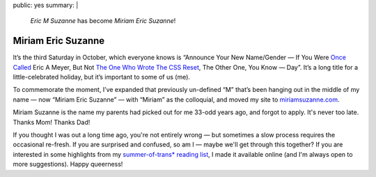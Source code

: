 public: yes
summary: |
  *Eric M Suzanne* has become *Miriam Eric Suzanne*!


Miriam Eric Suzanne
===================

It’s the third Saturday in October,
which everyone knows is
“Announce Your New Name/Gender —
If You Were `Once Called`_ Eric A Meyer,
But Not `The One Who Wrote The CSS Reset`_,
The Other One, You Know — Day”.
It’s a long title for a little-celebrated holiday,
but it’s important to some of us (me).

To commemorate the moment,
I’ve expanded that previously un-defined “M”
that’s been hanging out in the middle of my name —
now “Miriam Eric Suzanne” —
with “Miriam” as the colloquial,
and moved my site to `miriamsuzanne.com`_.

Miriam Suzanne is the name
my parents had picked out for me
33-odd years ago,
and forgot to apply.
It's never too late.
Thanks Mom! Thanks Dad!

If you thought I was out a long time ago,
you're not entirely wrong —
but sometimes a slow process
requires the occasional re-fresh.
If you are surprised and confused,
so am I —
maybe we'll get through this together?
If you are interested in some highlights from
my `summer-of-trans* reading list`_,
I made it available online
(and I'm always open to more suggestions).
Happy queerness!

.. _Once Called: /2014/02/26/name/
.. _The One Who Wrote The CSS Reset: http://meyerweb.com
.. _`miriamsuzanne.com`: /
.. _`summer-of-trans* reading list`: https://oddbooksapp.com/book/trans-reading-list
